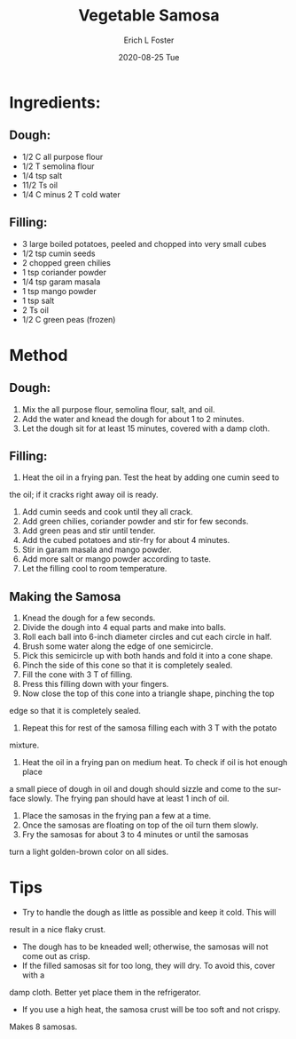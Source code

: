 #+TITLE:       Vegetable Samosa
#+AUTHOR:      Erich L Foster
#+EMAIL:       erichlf AT gmail DOT com
#+DATE:        2020-08-25 Tue
#+URI:         /Recipes/Appetizers/Samosa
#+KEYWORDS:    vegan, appetizer, indian
#+TAGS:        :vegan:appetizer:indian:
#+LANGUAGE:    en
#+OPTIONS:     H:3 num:nil toc:nil \n:nil ::t |:t ^:nil -:nil f:t *:t <:t
#+DESCRIPTION: Authentic Indian Vegetable Samosa
* Ingredients:
** Dough:
- 1/2 C all purpose flour
- 1/2 T semolina flour
- 1/4 tsp salt
- 11/2 Ts oil
- 1/4 C minus 2 T cold water
** Filling:
- 3 large boiled potatoes, peeled and chopped into very small cubes
- 1/2 tsp cumin seeds
- 2 chopped green chilies
- 1 tsp coriander powder
- 1/4 tsp garam masala
- 1 tsp mango powder
- 1 tsp salt
- 2 Ts oil
- 1/2 C green peas (frozen)

* Method
** Dough:
1. Mix the all purpose flour, semolina flour, salt, and oil.
2. Add the water and knead the dough for about 1 to 2 minutes.
3. Let the dough sit for at least 15 minutes, covered with a damp cloth.

** Filling:
1. Heat the oil in a frying pan. Test the heat by adding one cumin seed to
the oil; if it cracks right away oil is ready.
2. Add cumin seeds and cook until they all crack.
3. Add green chilies, coriander powder and stir for few seconds.
4. Add green peas and stir until tender.
5. Add the cubed potatoes and stir-fry for about 4 minutes.
6. Stir in garam masala and mango powder.
7. Add more salt or mango powder according to taste.
8. Let the filling cool to room temperature.

** Making the Samosa
1. Knead the dough for a few seconds.
2. Divide the dough into 4 equal parts and make into balls.
3. Roll each ball into 6-inch diameter circles and cut each circle in half.
4. Brush some water along the edge of one semicircle.
5. Pick this semicircle up with both hands and fold it into a cone shape.
6. Pinch the side of this cone so that it is completely sealed.
7. Fill the cone with 3 T of filling.
8. Press this filling down with your fingers.
9. Now close the top of this cone into a triangle shape, pinching the top
edge so that it is completely sealed.
10. Repeat this for rest of the samosa filling each with 3 T with the potato
mixture.
11. Heat the oil in a frying pan on medium heat. To check if oil is hot enough place
a small piece of dough in oil and dough should sizzle and come to the surface
slowly. The frying pan should have at least 1 inch of oil.
12. Place the samosas in the frying pan a few at a time.
13. Once the samosas are floating on top of the oil turn them slowly.
14. Fry the samosas for about 3 to 4 minutes or until the samosas
turn a light golden-brown color on all sides.


* Tips
- Try to handle the dough as little as possible and keep it cold. This will
result in a nice flaky crust.
- The dough has to be kneaded well; otherwise, the samosas will not come out as crisp.
- If the filled samosas sit for too long, they will dry. To avoid this, cover with a
damp cloth. Better yet place them in the refrigerator.
- If you use a high heat, the samosa crust will be too soft and not crispy.

Makes 8 samosas.
